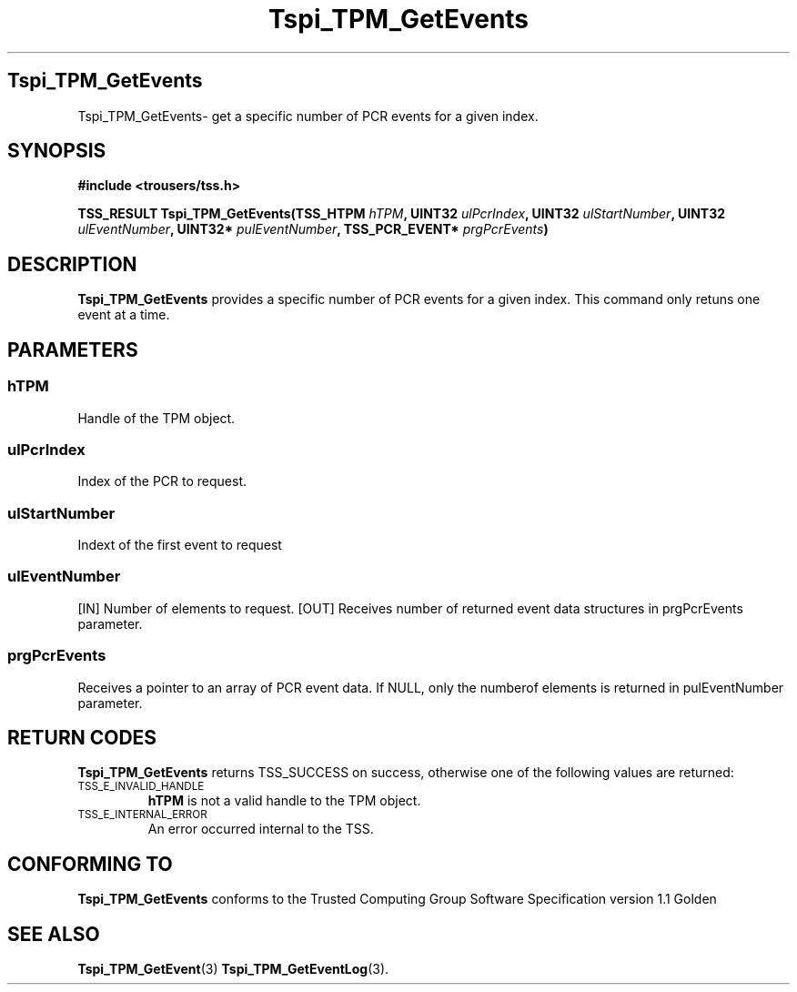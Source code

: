 .\" Copyright (C) 2004 International Business Machines Corporation
.\" Written by Kathy Robertson based on the Trusted Computing Group Software Stack Specification Version 1.1 Golden
.\"
.de Sh \" Subsection
.br
.if t .Sp
.ne 5
.PP
\fB\\$1\fR
.PP
..
.de Sp \" Vertical space (when we can't use .PP)
.if t .sp .5v
.if n .sp
..
.de Ip \" List item
.br
.ie \\n(.$>=3 .ne \\$3
.el .ne 3
.IP "\\$1" \\$2
..
.TH "Tspi_TPM_GetEvents" 3 "2004-05-26" "TSS 1.1" "TCG Software Stack Developer's Reference"
.SH Tspi_TPM_GetEvents
Tspi_TPM_GetEvents\- get a specific number of PCR events for a given index.
.SH "SYNOPSIS"
.ad l
.hy 0
.B #include <trousers/tss.h>
.sp
.BI "TSS_RESULT Tspi_TPM_GetEvents(TSS_HTPM " hTPM ", UINT32 " ulPcrIndex ", UINT32 " ulStartNumber ", UINT32 " ulEventNumber ", UINT32* " pulEventNumber ", TSS_PCR_EVENT* " prgPcrEvents ")
.sp
.ad
.hy

.SH "DESCRIPTION"
.PP
\fBTspi_TPM_GetEvents\fR provides a specific number of PCR events for a given index. This command only retuns one event at a time.
.SH "PARAMETERS"
.PP
.SS hTPM
Handle of the TPM object.
.PP 
.SS ulPcrIndex
Index of the PCR to request.
.PP
.SS ulStartNumber
Indext of the first event to request
.PP
.SS ulEventNumber
[IN] Number of elements to request.
[OUT] Receives number of returned event data structures in prgPcrEvents parameter.
.PP
.SS prgPcrEvents
Receives a pointer to an array of PCR event data.
If NULL, only the numberof elements is returned in pulEventNumber parameter.
.SH "RETURN CODES"
.PP
\fBTspi_TPM_GetEvents\fR returns TSS_SUCCESS on success, otherwise one of the following values are returned:
.TP
.SM TSS_E_INVALID_HANDLE
\fBhTPM\fR is not a valid handle to the TPM object.
.TP
.SM TSS_E_INTERNAL_ERROR
An error occurred internal to the TSS.

.SH "CONFORMING TO"

.PP
\fBTspi_TPM_GetEvents\fR conforms to the Trusted Computing Group Software Specification version 1.1 Golden
.SH "SEE ALSO"

.PP
\fBTspi_TPM_GetEvent\fR(3) \fBTspi_TPM_GetEventLog\fR(3).



